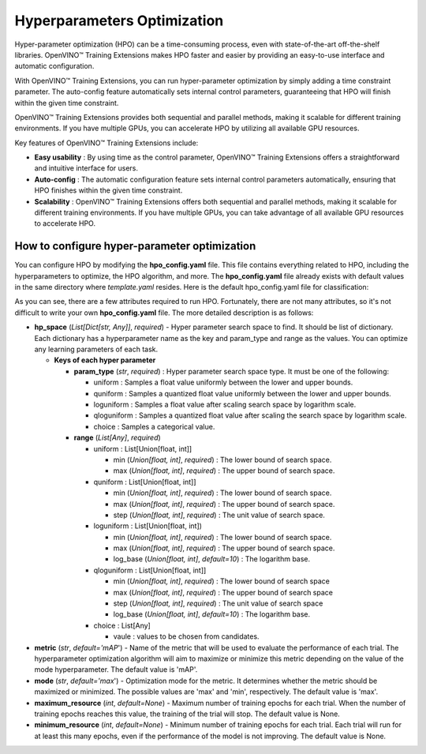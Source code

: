 Hyperparameters Optimization
============================

Hyper-parameter optimization (HPO) can be a time-consuming process, even with state-of-the-art off-the-shelf libraries. OpenVINO™ Training Extensions makes HPO faster and easier by providing an easy-to-use interface and automatic configuration.

With OpenVINO™ Training Extensions, you can run hyper-parameter optimization by simply adding a time constraint parameter. The auto-config feature automatically sets internal control parameters, guaranteeing that HPO will finish within the given time constraint.

OpenVINO™ Training Extensions provides both sequential and parallel methods, making it scalable for different training environments. If you have multiple GPUs, you can accelerate HPO by utilizing all available GPU resources.

Key features of OpenVINO™ Training Extensions include:

- **Easy usability** : By using time as the control parameter, OpenVINO™ Training Extensions offers a straightforward and intuitive interface for users.

- **Auto-config** : The automatic configuration feature sets internal control parameters automatically, ensuring that HPO finishes within the given time constraint.

- **Scalability** : OpenVINO™ Training Extensions offers both sequential and parallel methods, making it scalable for different training environments. If you have multiple GPUs, you can take advantage of all available GPU resources to accelerate HPO.


**************
How to configure hyper-parameter optimization
**************

You can configure HPO by modifying the **hpo_config.yaml** file. This file contains everything related to HPO, including the hyperparameters to optimize, the HPO algorithm, and more. The **hpo_config.yaml** file already exists with default values in the same directory where *template.yaml* resides. Here is the default hpo_config.yaml file for classification:

.. code-block::
    metric: accuracy
    search_algorithm: asha
    hp_space:
      learning_parameters.learning_rate:
        param_type: qloguniform
        range:
          - 0.0007
          - 0.07
          - 0.0001
      learning_parameters.batch_size:
        param_type: qloguniform
        range:
          - 32
          - 128
          - 2

As you can see, there are a few attributes required to run HPO.
Fortunately, there are not many attributes, so it's not difficult to write your own **hpo_config.yaml** file. The more detailed description is as follows:

- **hp_space** (*List[Dict[str, Any]]*, `required`) - Hyper parameter search space to find. It should be list of dictionary. Each dictionary has a hyperparameter name as the key and param_type and range as the values. You can optimize any learning parameters of each task.

  - **Keys of each hyper parameter**

    - **param_type** (*str*, `required`) : Hyper parameter search space type. It must be one of the following:

      - uniform : Samples a float value uniformly between the lower and upper bounds.
      - quniform : Samples a quantized float value uniformly between the lower and upper bounds.
      - loguniform : Samples a float value after scaling search space by logarithm scale.
      - qloguniform : Samples a quantized float value after scaling the search space by logarithm scale.
      - choice : Samples a categorical value.

    - **range** (*List[Any]*, `required`)

      - uniform : List[Union[float, int]]

        - min (*Union[float, int]*, `required`) : The lower bound of search space.
        - max (*Union[float, int]*, `required`) : The upper bound of search space.

      - quniform : List[Union[float, int]]

        - min (*Union[float, int]*, `required`) : The lower bound of search space.
        - max (*Union[float, int]*, `required`) : The upper bound of search space.
        - step (*Union[float, int]*, `required`) : The unit value of search space.

      - loguniform : List[Union[float, int])

        - min (*Union[float, int]*, `required`) : The lower bound of search space.
        - max (*Union[float, int]*, `required`) : The upper bound of search space.
        - log_base (*Union[float, int]*, *default=10*) : The logarithm base.

      - qloguniform : List[Union[float, int]]

        - min (*Union[float, int]*, `required`) : The lower bound of search space
        - max (*Union[float, int]*, `required`) : The upper bound of search space
        - step (*Union[float, int]*, `required`) : The unit value of search space
        - log_base (*Union[float, int]*, *default=10*) : The logarithm base.

      - choice : List[Any]

        - vaule : values to be chosen from candidates.

- **metric** (*str*, *default='mAP*') - Name of the metric that will be used to evaluate the performance of each trial. The hyperparameter optimization algorithm will aim to maximize or minimize this metric depending on the value of the mode hyperparameter. The default value is 'mAP'.

- **mode** (*str*, *default='max*') - Optimization mode for the metric. It determines whether the metric should be maximized or minimized. The possible values are 'max' and 'min', respectively. The default value is 'max'.

- **maximum_resource** (*int*, *default=None*) - Maximum number of training epochs for each trial. When the number of training epochs reaches this value, the training of the trial will stop. The default value is None.

- **minimum_resource** (*int*, *default=None*) - Minimum number of training epochs for each trial. Each trial will run for at least this many epochs, even if the performance of the model is not improving. The default value is None.
